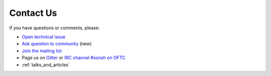 

Contact Us
==========
If you have questions or comments, please:

* `Open technical issue <https://github.com/xonsh/xonsh>`_
* `Ask question to community <https://github.com/xonsh/xonsh/discussions>`_ (new)
* `Join the mailing list <https://groups.google.com/forum/#!forum/xonsh>`_
* Page us on `Gitter <https://gitter.im/xonsh/xonsh>`_ or `IRC channel #xonsh on OFTC <http://www.oftc.net/>`_
* :ref:`talks_and_articles`
